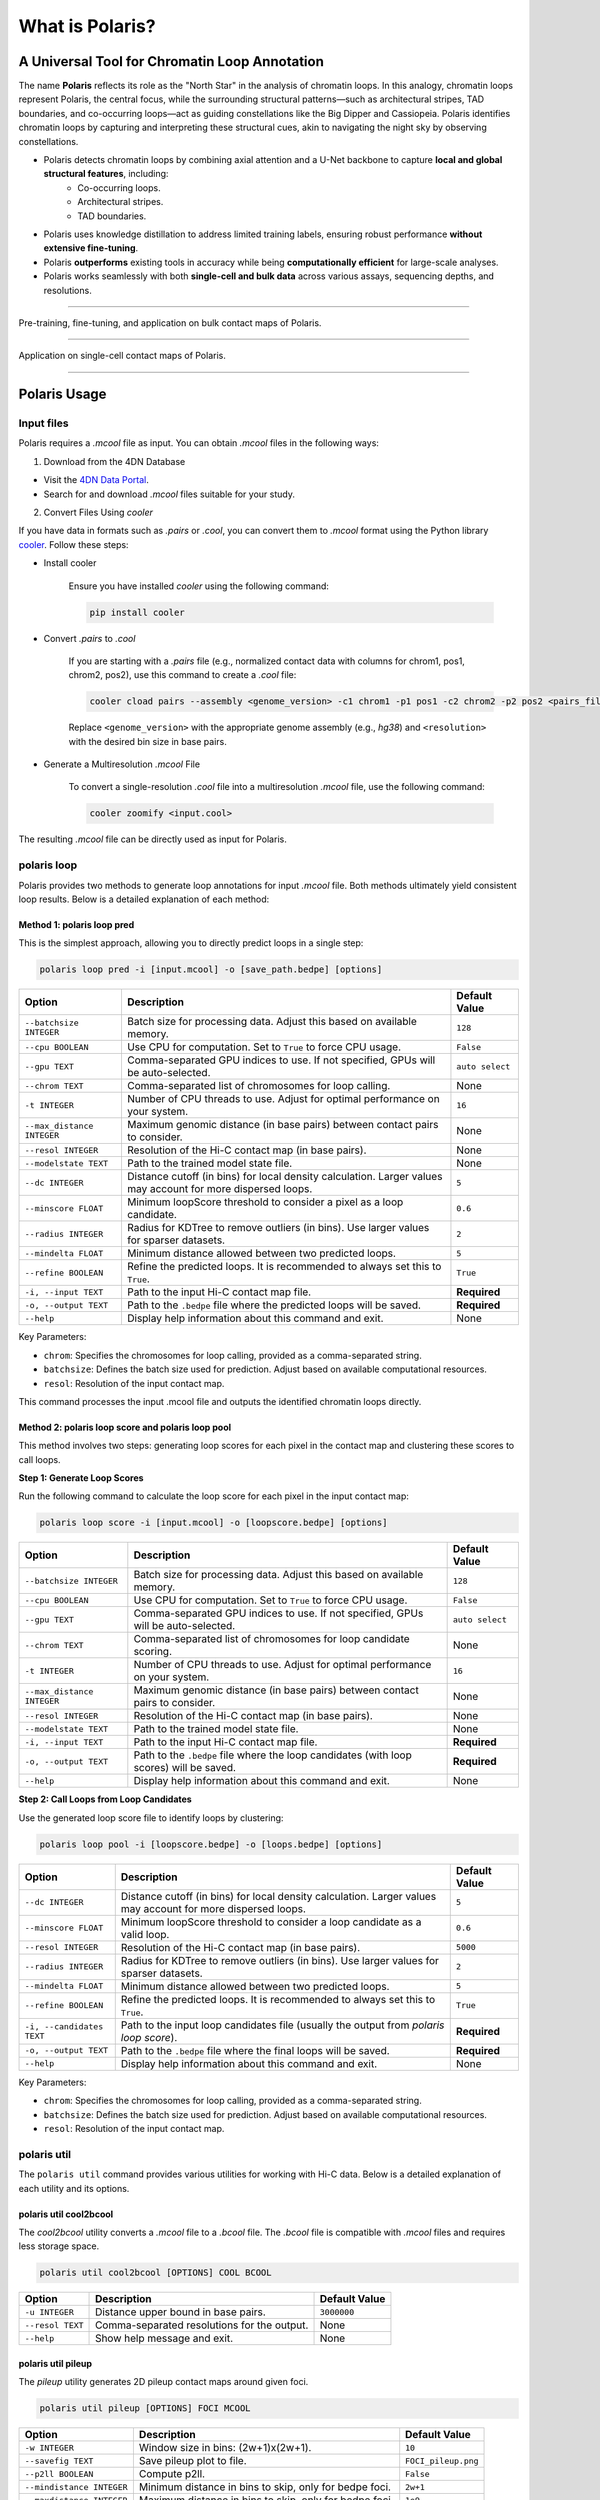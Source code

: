 What is Polaris?
================

A Universal Tool for Chromatin Loop Annotation
----------------------------------------------

.. raw:: html

   <div style="float: right; margin-right: 10px;">
     <img src="_static/logo02.png" alt="Polaris Logo" width="130" height="130">
   </div>

The name **Polaris** reflects its role as the "North Star" in the analysis of chromatin loops. In this analogy, chromatin loops represent Polaris, the central focus, while the surrounding structural patterns—such as architectural stripes, TAD boundaries, and co-occurring loops—act as guiding constellations like the Big Dipper and Cassiopeia. Polaris identifies chromatin loops by capturing and interpreting these structural cues, akin to navigating the night sky by observing constellations.

- Polaris detects chromatin loops by combining axial attention and a U-Net backbone to capture **local and global structural features**, including:
    - Co-occurring loops.
    - Architectural stripes.
    - TAD boundaries.

- Polaris uses knowledge distillation to address limited training labels, ensuring robust performance **without extensive fine-tuning**.

- Polaris **outperforms** existing tools in accuracy while being **computationally efficient** for large-scale analyses.

- Polaris works seamlessly with both **single-cell and bulk data** across various assays, sequencing depths, and resolutions.

--------------------------------------------------------------------------------

.. figure:: _static/logo03.png
   :alt: Polaris Logo
   :width: 700px
   :height: 175px
   :align: center


   Pre-training, fine-tuning, and application on bulk contact maps of Polaris.

-------------------------------------------------------------------------------------

.. figure:: _static/logo04.png
   :alt: Polaris Logo
   :width: 509px
   :height: 90px
   :align: center


   Application on single-cell contact maps of Polaris.

--------------------------------------------------------------------------------------

Polaris Usage
-------------

Input files
~~~~~~~~~~~

Polaris requires a `.mcool` file as input. You can obtain `.mcool` files in the following ways:

1. Download from the 4DN Database

- Visit the `4DN Data Portal <https://data.4dnucleome.org/>`_.
- Search for and download `.mcool` files suitable for your study.

2. Convert Files Using `cooler`

If you have data in formats such as `.pairs` or `.cool`, you can convert them to `.mcool` format using the Python library `cooler <https://cooler.readthedocs.io/en/latest/index.html#>`_. Follow these steps:

- Install cooler

   Ensure you have installed `cooler` using the following command:

   .. code-block:: bash

      pip install cooler

- Convert `.pairs` to `.cool`

   If you are starting with a `.pairs` file (e.g., normalized contact data with columns for chrom1, pos1, chrom2, pos2), use this command to create a `.cool` file:

   .. code-block:: bash

      cooler cload pairs --assembly <genome_version> -c1 chrom1 -p1 pos1 -c2 chrom2 -p2 pos2 <pairs_file> <resolution>.cool

   Replace ``<genome_version>`` with the appropriate genome assembly (e.g., `hg38`) and ``<resolution>`` with the desired bin size in base pairs.

- Generate a Multiresolution `.mcool` File

   To convert a single-resolution `.cool` file into a multiresolution `.mcool` file, use the following command:

   .. code-block:: bash

      cooler zoomify <input.cool>

The resulting `.mcool` file can be directly used as input for Polaris.

polaris loop
~~~~~~~~~~~~~~~~~

Polaris provides two methods to generate loop annotations for input `.mcool` file. Both methods ultimately yield consistent loop results. Below is a detailed explanation of each method:

Method 1: polaris loop pred
^^^^^^^^^^^^^^^^^^^^^^^^^^^^^^^

This is the simplest approach, allowing you to directly predict loops in a single step:

.. code-block:: bash

   polaris loop pred -i [input.mcool] -o [save_path.bedpe] [options]

.. list-table::
   :header-rows: 1
   :widths: auto

   * - Option
     - Description
     - Default Value
   * - ``--batchsize INTEGER``
     - Batch size for processing data. Adjust this based on available memory.
     - ``128``
   * - ``--cpu BOOLEAN``
     - Use CPU for computation. Set to ``True`` to force CPU usage.
     - ``False``
   * - ``--gpu TEXT``
     - Comma-separated GPU indices to use. If not specified, GPUs will be auto-selected.
     - ``auto select``
   * - ``--chrom TEXT``
     - Comma-separated list of chromosomes for loop calling.
     - None
   * - ``-t INTEGER``
     - Number of CPU threads to use. Adjust for optimal performance on your system.
     - ``16``
   * - ``--max_distance INTEGER``
     - Maximum genomic distance (in base pairs) between contact pairs to consider.
     - None
   * - ``--resol INTEGER``
     - Resolution of the Hi-C contact map (in base pairs).
     - None
   * - ``--modelstate TEXT``
     - Path to the trained model state file.
     - None
   * - ``--dc INTEGER``
     - Distance cutoff (in bins) for local density calculation. Larger values may account for more dispersed loops.
     - ``5``
   * - ``--minscore FLOAT``
     - Minimum loopScore threshold to consider a pixel as a loop candidate.
     - ``0.6``
   * - ``--radius INTEGER``
     - Radius for KDTree to remove outliers (in bins). Use larger values for sparser datasets.
     - ``2``
   * - ``--mindelta FLOAT``
     - Minimum distance allowed between two predicted loops.
     - ``5``
   * - ``--refine BOOLEAN``
     - Refine the predicted loops. It is recommended to always set this to ``True``.
     - ``True``
   * - ``-i, --input TEXT``
     - Path to the input Hi-C contact map file.
     - **Required**
   * - ``-o, --output TEXT``
     - Path to the ``.bedpe`` file where the predicted loops will be saved.
     - **Required**
   * - ``--help``
     - Display help information about this command and exit.
     - None

Key Parameters:

- ``chrom``: Specifies the chromosomes for loop calling, provided as a comma-separated string.
- ``batchsize``: Defines the batch size used for prediction. Adjust based on available computational resources.
- ``resol``: Resolution of the input contact map.

This command processes the input .mcool file and outputs the identified chromatin loops directly.

Method 2: polaris loop score and polaris loop pool
^^^^^^^^^^^^^^^^^^^^^^^^^^^^^^^^^^^^^^^^^^^^^^^^^^^^^^^^^^

This method involves two steps: generating loop scores for each pixel in the contact map and clustering these scores to call loops.

**Step 1: Generate Loop Scores**

Run the following command to calculate the loop score for each pixel in the input contact map:

.. code-block:: bash

   polaris loop score -i [input.mcool] -o [loopscore.bedpe] [options]

.. list-table::
   :header-rows: 1
   :widths: auto

   * - Option
     - Description
     - Default Value
   * - ``--batchsize INTEGER``
     - Batch size for processing data. Adjust this based on available memory.
     - ``128``
   * - ``--cpu BOOLEAN``
     - Use CPU for computation. Set to ``True`` to force CPU usage.
     - ``False``
   * - ``--gpu TEXT``
     - Comma-separated GPU indices to use. If not specified, GPUs will be auto-selected.
     - ``auto select``
   * - ``--chrom TEXT``
     - Comma-separated list of chromosomes for loop candidate scoring.
     - None
   * - ``-t INTEGER``
     - Number of CPU threads to use. Adjust for optimal performance on your system.
     - ``16``
   * - ``--max_distance INTEGER``
     - Maximum genomic distance (in base pairs) between contact pairs to consider.
     - None
   * - ``--resol INTEGER``
     - Resolution of the Hi-C contact map (in base pairs).
     - None
   * - ``--modelstate TEXT``
     - Path to the trained model state file.
     - None
   * - ``-i, --input TEXT``
     - Path to the input Hi-C contact map file.
     - **Required**
   * - ``-o, --output TEXT``
     - Path to the ``.bedpe`` file where the loop candidates (with loop scores) will be saved.
     - **Required**
   * - ``--help``
     - Display help information about this command and exit.
     - None

**Step 2: Call Loops from Loop Candidates**

Use the generated loop score file to identify loops by clustering:

.. code-block:: bash

   polaris loop pool -i [loopscore.bedpe] -o [loops.bedpe] [options]

.. list-table::
   :header-rows: 1
   :widths: auto

   * - Option
     - Description
     - Default Value
   * - ``--dc INTEGER``
     - Distance cutoff (in bins) for local density calculation. Larger values may account for more dispersed loops.
     - ``5``
   * - ``--minscore FLOAT``
     - Minimum loopScore threshold to consider a loop candidate as a valid loop.
     - ``0.6``
   * - ``--resol INTEGER``
     - Resolution of the Hi-C contact map (in base pairs).
     - ``5000``
   * - ``--radius INTEGER``
     - Radius for KDTree to remove outliers (in bins). Use larger values for sparser datasets.
     - ``2``
   * - ``--mindelta FLOAT``
     - Minimum distance allowed between two predicted loops.
     - ``5``
   * - ``--refine BOOLEAN``
     - Refine the predicted loops. It is recommended to always set this to ``True``.
     - ``True``
   * - ``-i, --candidates TEXT``
     - Path to the input loop candidates file (usually the output from `polaris loop score`).
     - **Required**
   * - ``-o, --output TEXT``
     - Path to the ``.bedpe`` file where the final loops will be saved.
     - **Required**
   * - ``--help``
     - Display help information about this command and exit.
     - None

Key Parameters:

- ``chrom``: Specifies the chromosomes for loop calling, provided as a comma-separated string.
- ``batchsize``: Defines the batch size used for prediction. Adjust based on available computational resources.
- ``resol``: Resolution of the input contact map.

polaris util
~~~~~~~~~~~~~~~~~

The ``polaris util`` command provides various utilities for working with Hi-C data. Below is a detailed explanation of each utility and its options.

polaris util cool2bcool
^^^^^^^^^^^^^^^^^^^^^^^^^

The `cool2bcool` utility converts a `.mcool` file to a `.bcool` file. The `.bcool` file is compatible with `.mcool` files and requires less storage space.

.. code-block:: bash

   polaris util cool2bcool [OPTIONS] COOL BCOOL

.. list-table::
   :header-rows: 1
   :widths: auto

   * - Option
     - Description
     - Default Value
   * - ``-u INTEGER``
     - Distance upper bound in base pairs.
     - ``3000000``
   * - ``--resol TEXT``
     - Comma-separated resolutions for the output.
     - None
   * - ``--help``
     - Show help message and exit.
     - None

polaris util pileup
^^^^^^^^^^^^^^^^^^^^^^^

The `pileup` utility generates 2D pileup contact maps around given foci.

.. code-block:: bash

   polaris util pileup [OPTIONS] FOCI MCOOL

.. list-table::
   :header-rows: 1
   :widths: auto

   * - Option
     - Description
     - Default Value
   * - ``-w INTEGER``
     - Window size in bins: (2w+1)x(2w+1).
     - ``10``
   * - ``--savefig TEXT``
     - Save pileup plot to file.
     - ``FOCI_pileup.png``
   * - ``--p2ll BOOLEAN``
     - Compute p2ll.
     - ``False``
   * - ``--mindistance INTEGER``
     - Minimum distance in bins to skip, only for bedpe foci.
     - ``2w+1``
   * - ``--maxdistance INTEGER``
     - Maximum distance in bins to skip, only for bedpe foci.
     - ``1e9``
   * - ``--resol INTEGER``
     - Resolution.
     - ``5000``
   * - ``--oe BOOLEAN``
     - O/E normalized.
     - ``True``
   * - ``--help``
     - Show help message and exit.
     - None

Contact
-----------
A `GitHub issue <https://github.com/compbiodsa/Polaris/issues/XYZ>`_ is preferable for all problems related to using Polaris. 

For other concerns, please email Yusen Hou (yhou925@connect.hkust-gz.edu.cn).